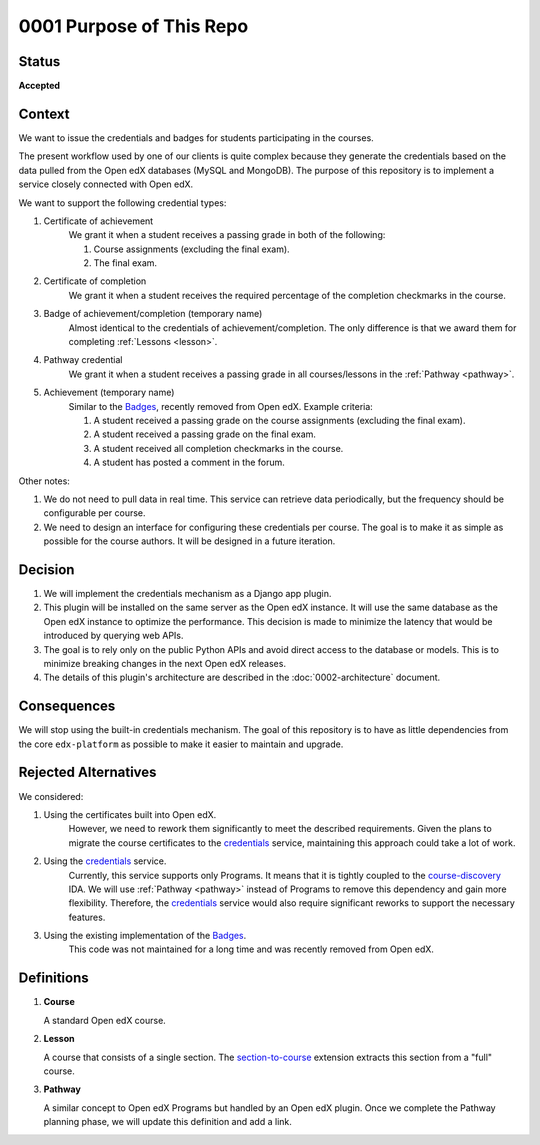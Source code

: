 0001 Purpose of This Repo
#########################

Status
******

**Accepted**

.. Standard statuses

    - **Draft** if the decision is newly proposed and in active discussion
    - **Provisional** if the decision is still preliminary and in experimental phase
    - **Accepted** *(date)* once it is agreed upon
    - **Superseded** *(date)* with a reference to its replacement if a later ADR changes or reverses the decision

    If an ADR has Draft status and the PR is under review, you can either use the intended final status
    (e.g. Provisional, Accepted, etc.), or you can clarify both the current and intended status using something like the
    following: "Draft (=> Provisional)". Either of these options is especially useful if the merged status is not
    intended to be Accepted.

Context
*******

We want to issue the credentials and badges for students participating in the courses.

The present workflow used by one of our clients is quite complex because they generate the credentials based on the
data pulled from the Open edX databases (MySQL and MongoDB). The purpose of this repository is to implement a service
closely connected with Open edX.

We want to support the following credential types:

#. Certificate of achievement
    We grant it when a student receives a passing grade in both of the following:

    #. Course assignments (excluding the final exam).
    #. The final exam.

#. Certificate of completion
    We grant it when a student receives the required percentage of the completion checkmarks in the course.

#. Badge of achievement/completion (temporary name)
    Almost identical to the credentials of achievement/completion. The only difference is that we award them for
    completing :ref:`Lessons <lesson>`.

#. Pathway credential
    We grant it when a student receives a passing grade in all courses/lessons in the :ref:`Pathway <pathway>`.

#. Achievement (temporary name)
    Similar to the `Badges`_, recently removed from Open edX. Example criteria:

    #. A student received a passing grade on the course assignments (excluding the final exam).
    #. A student received a passing grade on the final exam.
    #. A student received all completion checkmarks in the course.
    #. A student has posted a comment in the forum.


Other notes:

#. We do not need to pull data in real time. This service can retrieve data periodically, but the frequency should be
   configurable per course.
#. We need to design an interface for configuring these credentials per course. The goal is to make it as simple as
   possible for the course authors. It will be designed in a future iteration.

.. _Badges: https://edx.readthedocs.io/projects/edx-installing-configuring-and-running/en/latest/configuration/enable_badging.html

.. This section describes the forces at play, including technological, political, social, and project local.
   These forces are probably in tension, and should be called out as such. The language in this section is
   value-neutral. It is simply describing facts.

Decision
********

#. We will implement the credentials mechanism as a Django app plugin.
#. This plugin will be installed on the same server as the Open edX instance. It will use the same database as the
   Open edX instance to optimize the performance. This decision is made to minimize the latency that would be
   introduced by querying web APIs.
#. The goal is to rely only on the public Python APIs and avoid direct access to the database or models. This is to
   minimize breaking changes in the next Open edX releases.
#. The details of this plugin's architecture are described in the :doc:`0002-architecture` document.

.. This section describes our response to these forces. It is stated in full sentences, with active voice. "We will …"

Consequences
************

We will stop using the built-in credentials mechanism. The goal of this repository is to have as little dependencies
from the core ``edx-platform`` as possible to make it easier to maintain and upgrade.

.. This section describes the resulting context, after applying the decision. All consequences should be listed here,
   not just the "positive" ones. A particular decision may have positive, negative, and neutral consequences, but all of
   them affect the team and project in the future.

Rejected Alternatives
*********************

We considered:

#. Using the certificates built into Open edX.
    However, we need to rework them significantly to meet the described requirements. Given the plans to migrate
    the course certificates to the `credentials`_ service, maintaining this approach could take a lot of work.
#. Using the `credentials`_ service.
    Currently, this service supports only Programs. It means that it is tightly coupled to the `course-discovery`_ IDA.
    We will use :ref:`Pathway <pathway>` instead of Programs to remove this dependency and gain more flexibility.
    Therefore, the `credentials`_ service would also require significant reworks to support the necessary features.
#. Using the existing implementation of the `Badges`_.
    This code was not maintained for a long time and was recently removed from Open edX.

.. _credentials: https://github.com/openedx/credentials
.. _course-discovery: https://github.com/openedx/course-discovery

.. This section lists alternate options considered, described briefly, with pros and cons.

Definitions
***********

#. **Course**

   .. _course:

   A standard Open edX course.

#. **Lesson**

   .. _lesson:

   A course that consists of a single section. The `section-to-course`_ extension extracts this section from a "full"
   course.

#. **Pathway**

   .. _pathway:

   A similar concept to Open edX Programs but handled by an Open edX plugin. Once we complete the Pathway planning
   phase, we will update this definition and add a link.

.. _section-to-course: https://github.com/open-craft/section-to-course/
